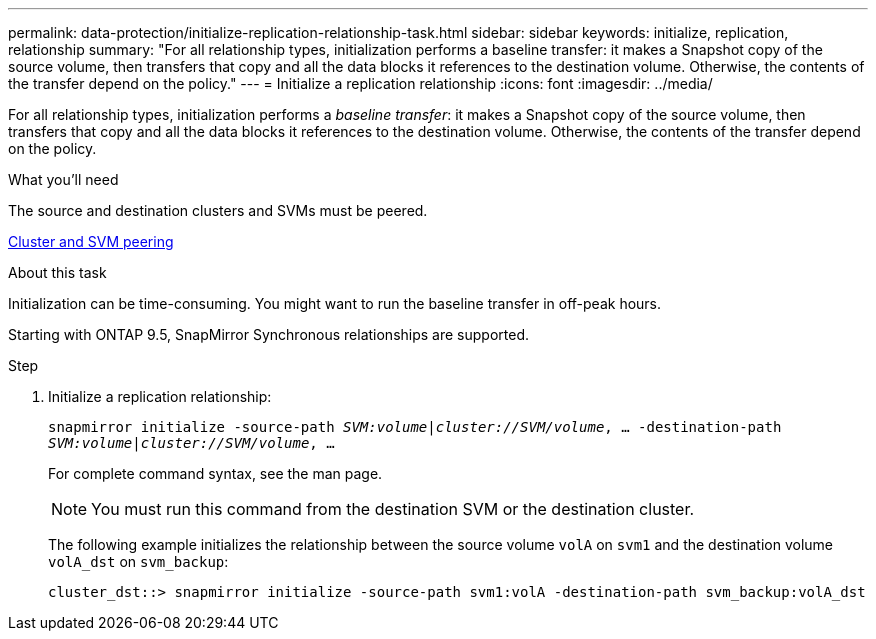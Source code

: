---
permalink: data-protection/initialize-replication-relationship-task.html
sidebar: sidebar
keywords: initialize, replication, relationship
summary: "For all relationship types, initialization performs a baseline transfer: it makes a Snapshot copy of the source volume, then transfers that copy and all the data blocks it references to the destination volume. Otherwise, the contents of the transfer depend on the policy."
---
= Initialize a replication relationship
:icons: font
:imagesdir: ../media/

[.lead]
For all relationship types, initialization performs a _baseline transfer_: it makes a Snapshot copy of the source volume, then transfers that copy and all the data blocks it references to the destination volume. Otherwise, the contents of the transfer depend on the policy.

.What you'll need

The source and destination clusters and SVMs must be peered.

https://docs.netapp.com/us-en/ontap/peering/index.html[Cluster and SVM peering]

.About this task

Initialization can be time-consuming. You might want to run the baseline transfer in off-peak hours.

Starting with ONTAP 9.5, SnapMirror Synchronous relationships are supported.

.Step

. Initialize a replication relationship:
+
`snapmirror initialize -source-path _SVM:volume_|_cluster://SVM/volume_, ... -destination-path _SVM:volume_|_cluster://SVM/volume_, ...`
+
For complete command syntax, see the man page.
+
[NOTE]
====
You must run this command from the destination SVM or the destination cluster.
====
+
The following example initializes the relationship between the source volume `volA` on `svm1` and the destination volume `volA_dst` on `svm_backup`:
+
----
cluster_dst::> snapmirror initialize -source-path svm1:volA -destination-path svm_backup:volA_dst
----
